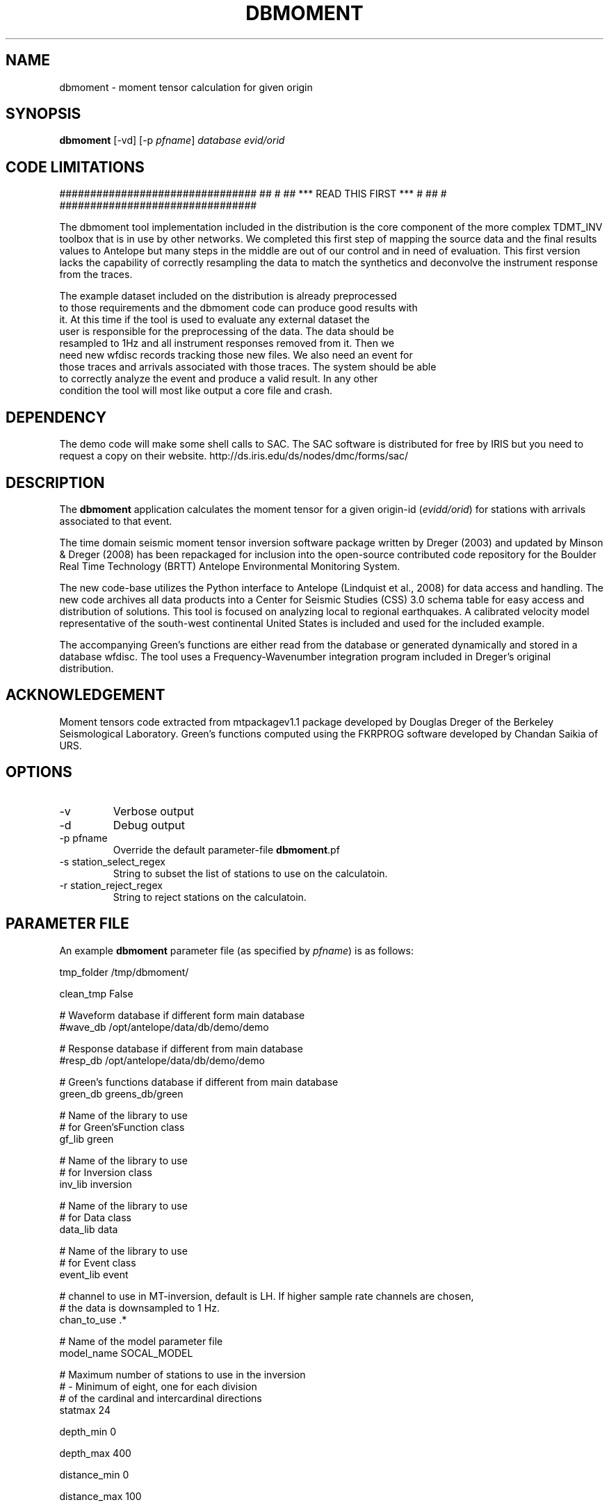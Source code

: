 .TH DBMOMENT 1
.SH NAME
dbmoment \- moment tensor calculation for given origin
.SH SYNOPSIS
.nf
\fBdbmoment \fP[-vd] [-p \fIpfname\fP] \fIdatabase\fP \fIevid/orid\fP
.fi

.SH CODE LIMITATIONS
################################
##                             #
##  ***  READ THIS FIRST  ***  #
##                             #
################################

The dbmoment tool implementation included in the distribution is
the core component of the more complex TDMT_INV toolbox that is in
use by other networks. We completed this first step of mapping the
source data and the final results values to Antelope but many steps in the
middle are out of our control and in need of evaluation. This first
version lacks the capability of correctly resampling the data to match
the synthetics and deconvolve the instrument response from the traces.

 The example dataset included on the distribution is already preprocessed
 to those requirements and the dbmoment code can produce good results with
 it. At this time if the tool is used to evaluate any external dataset the
 user is responsible for the preprocessing of the data. The data should be
 resampled to 1Hz and all instrument responses removed from it. Then we
 need new wfdisc records tracking those new files. We also need an event for
 those traces and arrivals associated with those traces. The system should be able
 to correctly analyze the event and produce a valid result. In any other
 condition the tool will most like output a core file and crash.


.SH DEPENDENCY
The demo code will make some shell calls to SAC. The SAC software
is distributed for free by IRIS but you need to request a copy
on their website. http://ds.iris.edu/ds/nodes/dmc/forms/sac/


.SH DESCRIPTION
The \fBdbmoment\fP application calculates the moment tensor for a given
origin-id (\fIevidd/orid\fP) for stations with arrivals associated to that
event.

The time domain seismic moment tensor inversion software package written
by Dreger (2003) and updated by Minson & Dreger (2008) has been repackaged
for inclusion into the open-source contributed code repository for the Boulder
Real Time Technology (BRTT) Antelope Environmental Monitoring System.

The new code-base utilizes the Python interface to Antelope (Lindquist et al., 2008)
for data access and handling. The new code archives all data products into a
Center for Seismic Studies (CSS) 3.0 schema table for easy access and distribution
of solutions. This tool is focused on analyzing local to regional earthquakes. A
calibrated velocity model representative of the south-west continental United States
is included and used for the included example.

The accompanying Green's functions are either read from the database or generated
dynamically and stored in a database wfdisc. The tool uses a Frequency-Wavenumber
integration program included in Dreger's original distribution. 

.SH ACKNOWLEDGEMENT
Moment tensors code extracted from mtpackagev1.1 package developed by
Douglas Dreger of the Berkeley Seismological Laboratory. Green’s
functions computed using the FKRPROG software developed by Chandan Saikia
of URS.

.SH OPTIONS
.IP -v
Verbose output
.IP -d
Debug output
.IP "-p pfname"
Override the default parameter-file \fBdbmoment\fP.pf
.IP "-s station_select_regex"
String to subset the list of stations to use on the calculatoin.
.IP "-r station_reject_regex"
String to reject stations on the calculatoin.
.SH PARAMETER FILE
An example \fBdbmoment\fP parameter file (as specified by \fIpfname\fP) is as follows:

.nf
tmp_folder      /tmp/dbmoment/

clean_tmp       False

# Waveform database if different form main database
#wave_db    /opt/antelope/data/db/demo/demo

# Response database if different from main database
#resp_db    /opt/antelope/data/db/demo/demo

# Green's functions database if different from main database
green_db    greens_db/green

# Name of the library to use
# for Green'sFunction class
gf_lib green

# Name of the library to use
# for Inversion class
inv_lib inversion

# Name of the library to use
# for Data class
data_lib data

# Name of the library to use
# for Event class
event_lib event

# channel to use in MT-inversion, default is LH. If higher sample rate channels are chosen, 
# the data is downsampled to 1 Hz.
chan_to_use .*

# Name of the model parameter file
model_name SOCAL_MODEL

# Maximum number of stations to use in the inversion
#     - Minimum of eight, one for each division 
#       of the cardinal and intercardinal directions
statmax 24

depth_min       0

depth_max       400

distance_min    0

distance_max    100

allowed_segtype  &Tbl{
    D
    V
}


# The high_pass and low_pass filter corners are
# given in hertz. An acausal (two pass), 4th
# order butterworth filter is applied
filter_high_pass    0.02
filter_low_pass    0.02


# Test for some executables neened for the example code
find_executables     &Tbl{
    sac
    fromHelm
    window
    bin2sac
    sac2bin
    mkHelm
    mv
    rm
    wvint9
    tdmt_invc
}
.fi

.IP \fImodel_type\fP
Type of model which is ued in the inversion, v for
velocity and d for displacement
.IP \fItmp_folder\fP
All temporary files will be written to this folder. Default "/tmp/dbmoment/".
.IP \fIclean_tmp\fP
If True then we clean the temporary folder before exiting the code. False will
keep all temporary files on the folder. Good for troubleshooting problems with
the tool.
.IP \fIchan_to_use\fP
Channels which are used in the inversion.
.IP \fIdepth_min/depth_max\fP
Only work with event depths within this range.
.IP \fIdistance_min/distance_max\fP
Only work with stations within this range to the event.
.IP \fIsta_max\fP
Only calculate the inversion for no more than this amount.
.IP \fIsta_min\fP
Avoid running the inversion if we don't get at least this amount of stations.
.IP \fIfind_executables\fP
Look for these names on the PATH and keep the full path to them in memory. Replace
the path on some scripts that we create on the tmp_folder.

.SH EXAMPLE

Dreger’s original code contains an example dataset for us to test the code. The 
EXAMPLE_1 from the original distribution was migrated to an Antelope database 
consisting of a wfdisc table, an origin and event table and associated dbmaster 
tables needed. We started by mapping the original files ‘testdata[1,2,3]’  to 
rows on a wfdisc table. The records on the original database are already rotated 
to ZRT, calibrated, filtered and instrument response corrected. We set a flag 
in the code to avoid doing any of those processes if you are running with 
ORID = 1 (our example). We also added a dbbuild batch file to put some generic 
metadata for stations. We decided for stations names [STA1, STA2, STA3]. The 
only reference to a location in the example is giving by the azimuth and distance 
form the event to each station. WE assigned a random location to the EVID=1 and 
then calculated theoretical location to each station from that information. 
This created an even with 3 stations located at 100 km each and azimuths of [10,40,50]. 

To run the experiment you need to compile the code and then cal dbmoment with 
the name of the example database and our example ORID. 

% \fB dbmoment\fP -d EXAMPLE/example_1 1

If you want to debug a problme then use this format to run a clean version:

% \fBmake\fP; \fBmake\fP install; \fBrm\fP -f greens_db; \fBdbmoment\fP -d EXAMPLE/example_1 1


 This will create a temporary working directory in /tmp/dbmoment/ used to save 
 the files and scripts that we are submitting to the binary executables to 
 calculate the inversion. First step of the calculation is for the code to 
 extract all event information from the tables and identify the stations needed. 
 Then the code will extract the traces for each of the stations and will create 
 GreenFunctions for each of the stations. If the GreenFunctions are not present 
 in our GF’s archive then the tool will create the traces dynamically. Then all 
 information is put on disk in the temporary directory and presented to tdmt_invc 
 to calculate the results. The code will parse all results return to STDOUT and 
 will also read a results file placed on the temporary folder by the tdmt_invc binary. 

 Running on debug mode (-d) will produce a plot at the end script that will 
 compare the original traces with the theoretical calculations for each station 
 based on our GreenFunctions and the values of the tensor returned by the tool. 
 At the end of every run the system will update the “mt” table and the “nutmeg” 
 tables with the results. If a previous entry for the same ORID is found on the 
 tables then we remove the old entry before adding a new row with the new results. 

.SH SEE ALSO
antelope_python(3y)

.SH AUTHORS
.nf
Matt Koes (PGC, Canada/UCSD)
Rob Newman (UCSD)
Juan Reyes (UCSD)
Gert-Jan van den Hazel (Orfeus Data Center/UCSD)
.fi
